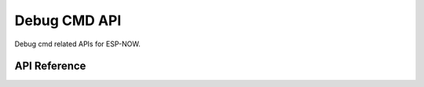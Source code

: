 Debug CMD API
===============

Debug cmd related APIs for ESP-NOW.

API Reference
-------------

.. include-build-file:: inc/espnow_cmd.inc
